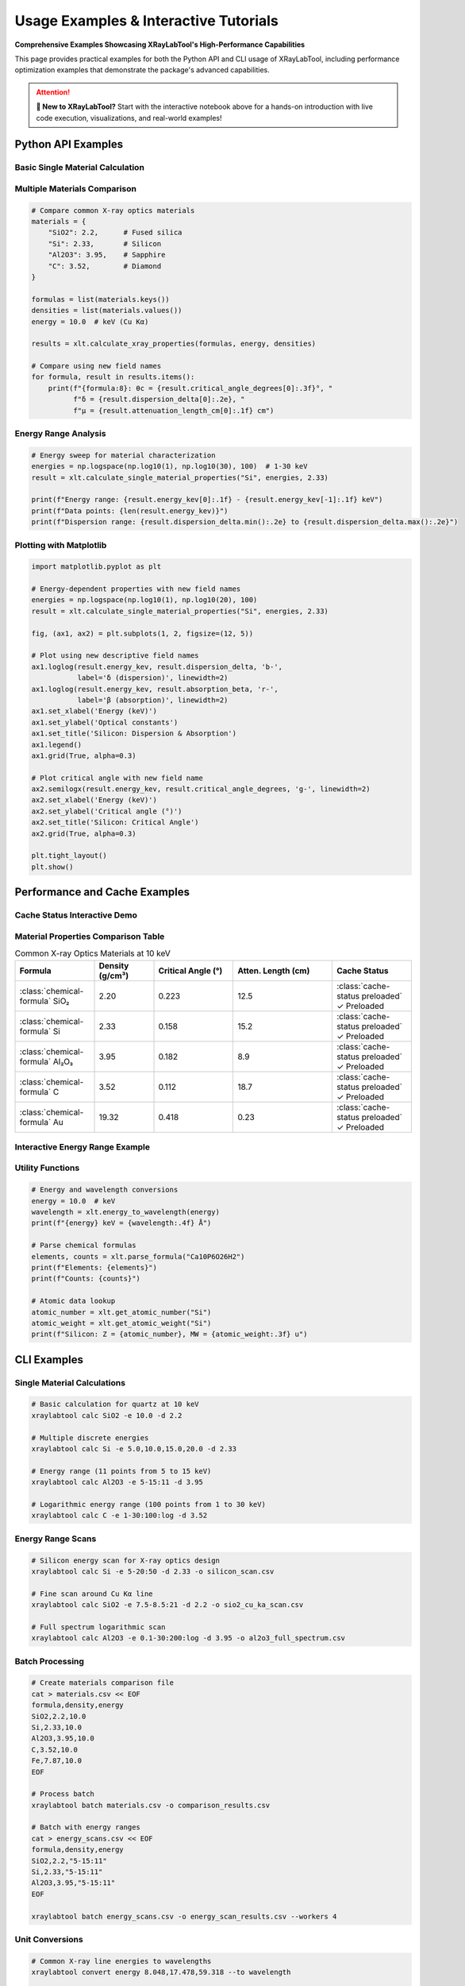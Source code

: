 Usage Examples & Interactive Tutorials
=======================================

**Comprehensive Examples Showcasing XRayLabTool's High-Performance
Capabilities**

This page provides practical examples for both the Python API and CLI usage of
XRayLabTool, including performance optimization examples that demonstrate the
package's advanced capabilities.

.. grid:: 2

    .. grid-item-card:: 🚀 Interactive Jupyter Notebook
        :link: https://mybinder.org/v2/gh/imewei/pyXRayLabTool/HEAD?labpath=docs%2Fexamples%2Fgetting_started.ipynb
        :link-type: url
        :class-title: text-center

        **Try XRayLabTool in your browser!**

        Complete hands-on tutorial with live code execution,
        interactive plots, and performance demonstrations.

        +++

        .. button-link:: https://mybinder.org/v2/gh/imewei/pyXRayLabTool/HEAD?labpath=docs%2Fexamples%2Fgetting_started.ipynb
            :color: primary
            :outline:
            :expand:

            Launch Interactive Notebook

    .. grid-item-card:: 📊 Google Colab Version
        :link: https://colab.research.google.com/github/imewei/pyXRayLabTool/blob/main/docs/examples/getting_started.ipynb
        :link-type: url
        :class-title: text-center

        **Run on Google Colab with GPU acceleration**

        Same interactive tutorial optimized for Google Colab
        environment with enhanced performance.

        +++

        .. button-link:: https://colab.research.google.com/github/imewei/pyXRayLabTool/blob/main/docs/examples/getting_started.ipynb
            :color: info
            :outline:
            :expand:

            Open in Colab

.. attention::
   **🎯 New to XRayLabTool?** Start with the interactive notebook above for a
   hands-on introduction with live code execution, visualizations, and
   real-world examples!

Python API Examples
-------------------

Basic Single Material Calculation
~~~~~~~~~~~~~~~~~~~~~~~~~~~~~~~~~~

.. tabs::

   .. tab:: Python Code

      .. code-block:: python
         :linenos:

         import xraylabtool as xlt
         import numpy as np

         # Calculate properties for quartz at 10 keV
         result = xlt.calculate_single_material_properties("SiO2", 10.0, 2.2)

         # Using new descriptive field names (recommended)
         print(f"Formula: {result.formula}")
         print(f"Molecular Weight: {result.molecular_weight_g_mol:.2f} g/mol")
         print(f"Critical Angle: {result.critical_angle_degrees[0]:.3f}°")
         print(f"Attenuation Length: {result.attenuation_length_cm[0]:.2f} cm")

   .. tab:: Expected Output

      .. code-block:: text

         Formula: SiO2
         Molecular Weight: 60.08 g/mol
         Critical Angle: 0.223°
         Attenuation Length: 12.5 cm

   .. tab:: CLI Equivalent

      .. code-block:: bash

         xraylabtool calc SiO2 -e 10.0 -d 2.2 --fields formula,molecular_weight_g_mol,critical_angle_degrees,attenuation_length_cm

Multiple Materials Comparison
~~~~~~~~~~~~~~~~~~~~~~~~~~~~~

.. code-block:: python

   # Compare common X-ray optics materials
   materials = {
       "SiO2": 2.2,      # Fused silica
       "Si": 2.33,       # Silicon
       "Al2O3": 3.95,    # Sapphire
       "C": 3.52,        # Diamond
   }

   formulas = list(materials.keys())
   densities = list(materials.values())
   energy = 10.0  # keV (Cu Kα)

   results = xlt.calculate_xray_properties(formulas, energy, densities)

   # Compare using new field names
   for formula, result in results.items():
       print(f"{formula:8}: θc = {result.critical_angle_degrees[0]:.3f}°, "
             f"δ = {result.dispersion_delta[0]:.2e}, "
             f"μ = {result.attenuation_length_cm[0]:.1f} cm")

Energy Range Analysis
~~~~~~~~~~~~~~~~~~~~~

.. code-block:: python

   # Energy sweep for material characterization
   energies = np.logspace(np.log10(1), np.log10(30), 100)  # 1-30 keV
   result = xlt.calculate_single_material_properties("Si", energies, 2.33)

   print(f"Energy range: {result.energy_kev[0]:.1f} - {result.energy_kev[-1]:.1f} keV")
   print(f"Data points: {len(result.energy_kev)}")
   print(f"Dispersion range: {result.dispersion_delta.min():.2e} to {result.dispersion_delta.max():.2e}")

Plotting with Matplotlib
~~~~~~~~~~~~~~~~~~~~~~~~~

.. code-block:: python

   import matplotlib.pyplot as plt

   # Energy-dependent properties with new field names
   energies = np.logspace(np.log10(1), np.log10(20), 100)
   result = xlt.calculate_single_material_properties("Si", energies, 2.33)

   fig, (ax1, ax2) = plt.subplots(1, 2, figsize=(12, 5))

   # Plot using new descriptive field names
   ax1.loglog(result.energy_kev, result.dispersion_delta, 'b-',
              label='δ (dispersion)', linewidth=2)
   ax1.loglog(result.energy_kev, result.absorption_beta, 'r-',
              label='β (absorption)', linewidth=2)
   ax1.set_xlabel('Energy (keV)')
   ax1.set_ylabel('Optical constants')
   ax1.set_title('Silicon: Dispersion & Absorption')
   ax1.legend()
   ax1.grid(True, alpha=0.3)

   # Plot critical angle with new field name
   ax2.semilogx(result.energy_kev, result.critical_angle_degrees, 'g-', linewidth=2)
   ax2.set_xlabel('Energy (keV)')
   ax2.set_ylabel('Critical angle (°)')
   ax2.set_title('Silicon: Critical Angle')
   ax2.grid(True, alpha=0.3)

   plt.tight_layout()
   plt.show()

Performance and Cache Examples
------------------------------

Cache Status Interactive Demo
~~~~~~~~~~~~~~~~~~~~~~~~~~~~~~

.. tabs::

   .. tab:: Check Cache Status

      .. code-block:: python
         :linenos:

         from xraylabtool.atomic_data_cache import get_cache_stats, is_element_preloaded

         # Check overall cache statistics
         stats = get_cache_stats()
         print(f"Cache Statistics:")
         print(f"  Preloaded elements: {stats['preloaded_elements']}")
         print(f"  Runtime cached: {stats['runtime_cached_elements']}")
         print(f"  Total cached: {stats['total_cached_elements']}")

         # Check specific elements
         elements = ["H", "Si", "O", "Al", "Fe", "Au", "U"]
         print(f"\nElement Cache Status:")
         for element in elements:
             status = "✓ Preloaded" if is_element_preloaded(element) else "○ Runtime"
             print(f"  {element:2}: {status}")

   .. tab:: Expected Output

      .. code-block:: text

         Cache Statistics:
           Preloaded elements: 92
           Runtime cached: 0
           Total cached: 92

         Element Cache Status:
           H : ✓ Preloaded
           Si: ✓ Preloaded
           O : ✓ Preloaded
           Al: ✓ Preloaded
           Fe: ✓ Preloaded
           Au: ✓ Preloaded
           U : ✓ Preloaded

Material Properties Comparison Table
~~~~~~~~~~~~~~~~~~~~~~~~~~~~~~~~~~~~~

.. list-table:: Common X-ray Optics Materials at 10 keV
   :widths: 20 15 20 25 20
   :header-rows: 1
   :class: material-properties

   * - Formula
     - Density (g/cm³)
     - Critical Angle (°)
     - Atten. Length (cm)
     - Cache Status
   * - :class:`chemical-formula` SiO₂
     - 2.20
     - 0.223
     - 12.5
     - :class:`cache-status preloaded` ✓ Preloaded
   * - :class:`chemical-formula` Si
     - 2.33
     - 0.158
     - 15.2
     - :class:`cache-status preloaded` ✓ Preloaded
   * - :class:`chemical-formula` Al₂O₃
     - 3.95
     - 0.182
     - 8.9
     - :class:`cache-status preloaded` ✓ Preloaded
   * - :class:`chemical-formula` C
     - 3.52
     - 0.112
     - 18.7
     - :class:`cache-status preloaded` ✓ Preloaded
   * - :class:`chemical-formula` Au
     - 19.32
     - 0.418
     - 0.23
     - :class:`cache-status preloaded` ✓ Preloaded

Interactive Energy Range Example
~~~~~~~~~~~~~~~~~~~~~~~~~~~~~~~~

.. tabs::

   .. tab:: Single Energy

      .. code-block:: python

         import xraylabtool as xlt

         # Single energy calculation
         result = xlt.calculate_single_material_properties("Si", 10.0, 2.33)
         print(f"Single energy result:")
         print(f"  Energy: {result.energy_kev[0]:.1f} keV")
         print(f"  Critical angle: {result.critical_angle_degrees[0]:.3f}°")

   .. tab:: Energy List

      .. code-block:: python

         import xraylabtool as xlt

         # Multiple discrete energies
         energies = [5.0, 10.0, 15.0, 20.0]
         result = xlt.calculate_single_material_properties("Si", energies, 2.33)

         print(f"Multiple energies result:")
         for i, e in enumerate(result.energy_kev):
             print(f"  {e:.1f} keV: θc = {result.critical_angle_degrees[i]:.3f}°")

   .. tab:: Energy Range

      .. code-block:: python

         import xraylabtool as xlt
         import numpy as np

         # Energy range (logarithmic spacing)
         energies = np.logspace(np.log10(1), np.log10(30), 50)
         result = xlt.calculate_single_material_properties("Si", energies, 2.33)

         print(f"Energy range result:")
         print(f"  Range: {result.energy_kev[0]:.1f} - {result.energy_kev[-1]:.1f} keV")
         print(f"  Points: {len(result.energy_kev)}")
         print(f"  Min θc: {result.critical_angle_degrees.min():.3f}°")
         print(f"  Max θc: {result.critical_angle_degrees.max():.3f}°")

Utility Functions
~~~~~~~~~~~~~~~~~

.. code-block:: python

   # Energy and wavelength conversions
   energy = 10.0  # keV
   wavelength = xlt.energy_to_wavelength(energy)
   print(f"{energy} keV = {wavelength:.4f} Å")

   # Parse chemical formulas
   elements, counts = xlt.parse_formula("Ca10P6O26H2")
   print(f"Elements: {elements}")
   print(f"Counts: {counts}")

   # Atomic data lookup
   atomic_number = xlt.get_atomic_number("Si")
   atomic_weight = xlt.get_atomic_weight("Si")
   print(f"Silicon: Z = {atomic_number}, MW = {atomic_weight:.3f} u")

CLI Examples
------------

Single Material Calculations
~~~~~~~~~~~~~~~~~~~~~~~~~~~~~

.. code-block:: bash

   # Basic calculation for quartz at 10 keV
   xraylabtool calc SiO2 -e 10.0 -d 2.2

   # Multiple discrete energies
   xraylabtool calc Si -e 5.0,10.0,15.0,20.0 -d 2.33

   # Energy range (11 points from 5 to 15 keV)
   xraylabtool calc Al2O3 -e 5-15:11 -d 3.95

   # Logarithmic energy range (100 points from 1 to 30 keV)
   xraylabtool calc C -e 1-30:100:log -d 3.52

Energy Range Scans
~~~~~~~~~~~~~~~~~~

.. code-block:: bash

   # Silicon energy scan for X-ray optics design
   xraylabtool calc Si -e 5-20:50 -d 2.33 -o silicon_scan.csv

   # Fine scan around Cu Kα line
   xraylabtool calc SiO2 -e 7.5-8.5:21 -d 2.2 -o sio2_cu_ka_scan.csv

   # Full spectrum logarithmic scan
   xraylabtool calc Al2O3 -e 0.1-30:200:log -d 3.95 -o al2o3_full_spectrum.csv

Batch Processing
~~~~~~~~~~~~~~~~

.. code-block:: bash

   # Create materials comparison file
   cat > materials.csv << EOF
   formula,density,energy
   SiO2,2.2,10.0
   Si,2.33,10.0
   Al2O3,3.95,10.0
   C,3.52,10.0
   Fe,7.87,10.0
   EOF

   # Process batch
   xraylabtool batch materials.csv -o comparison_results.csv

   # Batch with energy ranges
   cat > energy_scans.csv << EOF
   formula,density,energy
   SiO2,2.2,"5-15:11"
   Si,2.33,"5-15:11"
   Al2O3,3.95,"5-15:11"
   EOF

   xraylabtool batch energy_scans.csv -o energy_scan_results.csv --workers 4

Unit Conversions
~~~~~~~~~~~~~~~~

.. code-block:: bash

   # Common X-ray line energies to wavelengths
   xraylabtool convert energy 8.048,17.478,59.318 --to wavelength

   # Wavelengths to energies
   xraylabtool convert wavelength 1.54,0.71,0.21 --to energy

   # Save conversions to file
   xraylabtool convert energy 5,10,15,20,25,30 --to wavelength -o energy_wavelength_table.csv

Chemical Formula Analysis
~~~~~~~~~~~~~~~~~~~~~~~~~

.. code-block:: bash

   # Simple oxides
   xraylabtool formula SiO2,Al2O3,TiO2,Fe2O3

   # Complex biological molecules
   xraylabtool formula C6H12O6  # Glucose
   xraylabtool formula C8H18N2O4S  # Amino acid

   # Minerals and ceramics
   xraylabtool formula Ca10P6O26H2  # Hydroxyapatite
   xraylabtool formula Al2SiO5  # Andalusite

Atomic Data Lookup
~~~~~~~~~~~~~~~~~~

.. code-block:: bash

   # Common elements in X-ray optics
   xraylabtool atomic Si,Al,Fe,Au,Pt

   # Light elements
   xraylabtool atomic H,C,N,O

   # Save atomic data to file
   xraylabtool atomic Si,Al,Ti,Fe,Ni,Cu,Zn,Mo,W,Au -o elements.csv

Bragg Diffraction Calculations
~~~~~~~~~~~~~~~~~~~~~~~~~~~~~~

.. code-block:: bash

   # Silicon crystal d-spacings at Cu Kα
   xraylabtool bragg -d 3.135,1.920,1.637,1.358 -e 8.048

   # Diamond d-spacings at different energies
   xraylabtool bragg -d 2.06,1.26,1.08,0.89 -e 10.0

   # Higher order reflections
   xraylabtool bragg -d 3.14 -e 8.048 --order 1
   xraylabtool bragg -d 3.14 -e 8.048 --order 2

Output Formatting
~~~~~~~~~~~~~~~~~

.. code-block:: bash

   # JSON output with selected fields
   xraylabtool calc SiO2 -e 10.0 -d 2.2 \
     --format json \
     --fields formula,energy_kev,dispersion_delta,critical_angle_degrees \
     -o sio2_properties.json

   # CSV output with high precision
   xraylabtool calc Si -e 8.048 -d 2.33 \
     --format csv \
     --precision 10 \
     -o silicon_high_precision.csv

   # Table output with selected fields
   xraylabtool calc Al2O3 -e 5,10,15,20 -d 3.95 \
     --fields formula,energy_kev,critical_angle_degrees,attenuation_length_cm

Reference Information
~~~~~~~~~~~~~~~~~~~~~

.. code-block:: bash

   # View physical constants
   xraylabtool list constants

   # See all available output fields
   xraylabtool list fields

   # Get usage examples
   xraylabtool list examples

Workflow Integration Examples
-----------------------------

Synchrotron Beamline Planning
~~~~~~~~~~~~~~~~~~~~~~~~~~~~~

.. code-block:: python

   # Calculate mirror reflectivity for different coatings
   import xraylabtool as xlt
   import numpy as np

   energies = np.linspace(5, 20, 100)
   coatings = {"Si": 2.33, "SiO2": 2.2, "Au": 19.3, "Pt": 21.45}

   for coating, density in coatings.items():
       result = xlt.calculate_single_material_properties(coating, energies, density)
       # Calculate reflectivity curves, optimize mirror angles, etc.

Materials Research Workflow
~~~~~~~~~~~~~~~~~~~~~~~~~~~

.. code-block:: bash

   # Characterize new thin film materials
   # 1. Analyze composition
   xraylabtool formula MyMaterial

   # 2. Calculate properties across energy range
   xraylabtool calc MyMaterial -e 1-30:200:log -d 5.0 -o material_properties.csv

   # 3. Compare with reference materials
   cat > comparison.csv << EOF
   formula,density,energy
   MyMaterial,5.0,10.0
   Si,2.33,10.0
   SiO2,2.2,10.0
   EOF

   xraylabtool batch comparison.csv -o material_comparison.csv

X-ray Optics Design
~~~~~~~~~~~~~~~~~~~

.. code-block:: python

   # Design multilayer mirror
   energies = np.linspace(8, 12, 100)

   # Layer materials
   heavy_layer = xlt.calculate_single_material_properties("W", energies, 19.3)
   light_layer = xlt.calculate_single_material_properties("B4C", energies, 2.52)

   # Calculate optical constants for multilayer design
   # Use dispersion and absorption for reflectivity calculations

Performance Benchmarking
~~~~~~~~~~~~~~~~~~~~~~~~

.. code-block:: python

   import time
   import xraylabtool as xlt

   # Benchmark single material calculations
   start_time = time.time()
   for _ in range(1000):
       result = xlt.calculate_single_material_properties("SiO2", 10.0, 2.2)
   single_time = time.time() - start_time

   print(f"1000 single material calculations: {single_time:.3f} s")
   print(f"Average per calculation: {single_time/1000*1000:.3f} ms")

Integration with Data Analysis
~~~~~~~~~~~~~~~~~~~~~~~~~~~~~~

.. code-block:: python

   import pandas as pd
   import xraylabtool as xlt

   # Load experimental data
   exp_data = pd.read_csv("experimental_results.csv")

   # Calculate theoretical properties
   theoretical_results = []
   for _, row in exp_data.iterrows():
       result = xlt.calculate_single_material_properties(
           row['formula'], row['energy'], row['density']
       )
       theoretical_results.append({
           'formula': result.formula,
           'energy': result.energy_kev[0],
           'theoretical_critical_angle': result.critical_angle_degrees[0],
           'theoretical_attenuation': result.attenuation_length_cm[0]
       })

   # Merge with experimental data
   theory_df = pd.DataFrame(theoretical_results)
   combined_data = exp_data.merge(theory_df, on=['formula', 'energy'])

   # Analyze differences
   combined_data['angle_difference'] = (
       combined_data['measured_critical_angle'] -
       combined_data['theoretical_critical_angle']
   )

These examples demonstrate the versatility and power of XRayLabTool for various X-ray science applications, from quick calculations to comprehensive materials analysis workflows.
